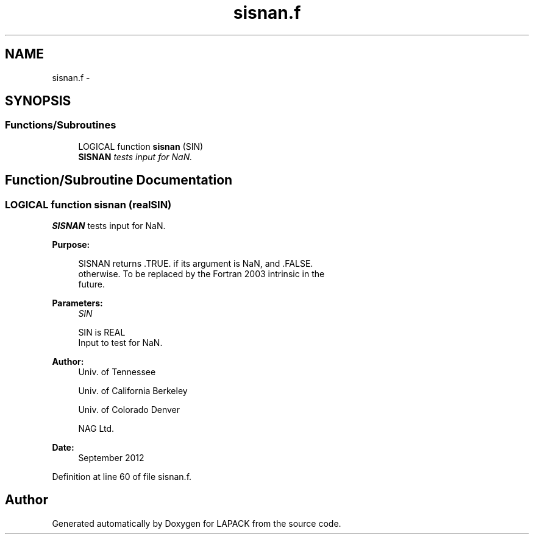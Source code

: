 .TH "sisnan.f" 3 "Sat Nov 16 2013" "Version 3.4.2" "LAPACK" \" -*- nroff -*-
.ad l
.nh
.SH NAME
sisnan.f \- 
.SH SYNOPSIS
.br
.PP
.SS "Functions/Subroutines"

.in +1c
.ti -1c
.RI "LOGICAL function \fBsisnan\fP (SIN)"
.br
.RI "\fI\fBSISNAN\fP tests input for NaN\&. \fP"
.in -1c
.SH "Function/Subroutine Documentation"
.PP 
.SS "LOGICAL function sisnan (realSIN)"

.PP
\fBSISNAN\fP tests input for NaN\&.  
.PP
\fBPurpose: \fP
.RS 4

.PP
.nf
 SISNAN returns .TRUE. if its argument is NaN, and .FALSE.
 otherwise.  To be replaced by the Fortran 2003 intrinsic in the
 future.
.fi
.PP
 
.RE
.PP
\fBParameters:\fP
.RS 4
\fISIN\fP 
.PP
.nf
          SIN is REAL
          Input to test for NaN.
.fi
.PP
 
.RE
.PP
\fBAuthor:\fP
.RS 4
Univ\&. of Tennessee 
.PP
Univ\&. of California Berkeley 
.PP
Univ\&. of Colorado Denver 
.PP
NAG Ltd\&. 
.RE
.PP
\fBDate:\fP
.RS 4
September 2012 
.RE
.PP

.PP
Definition at line 60 of file sisnan\&.f\&.
.SH "Author"
.PP 
Generated automatically by Doxygen for LAPACK from the source code\&.
